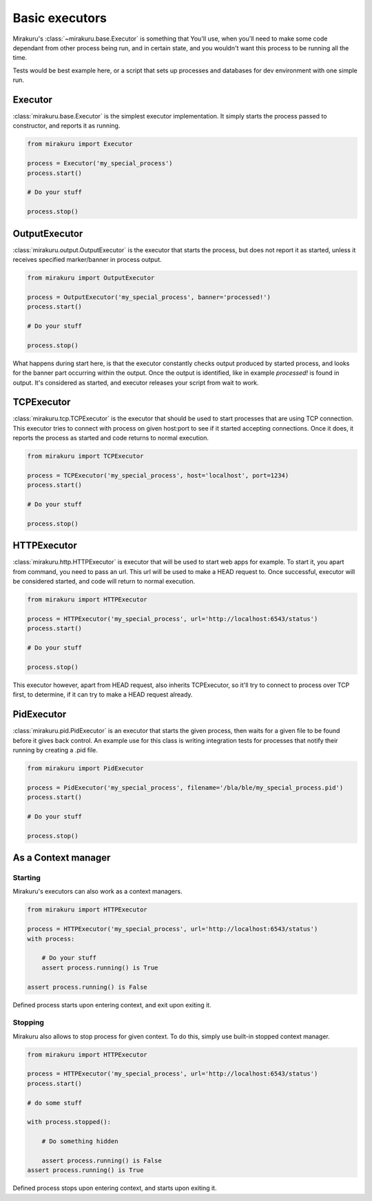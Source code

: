 Basic executors
===============

Mirakuru's :class:`~mirakuru.base.Executor` is something that You'll use, when you'll
need to make some code dependant from other process being run, and in certain state,
and you wouldn't want this process to be running all the time.

Tests would be best example here, or a script that sets up processes and databases
for dev environment with one simple run.

Executor
--------

:class:`mirakuru.base.Executor` is the simplest executor implementation.
It simply starts the process passed to constructor, and reports it as running.

.. code-block:: python

    from mirakuru import Executor

    process = Executor('my_special_process')
    process.start()

    # Do your stuff

    process.stop()

OutputExecutor
--------------

:class:`mirakuru.output.OutputExecutor` is the executor that starts the process,
but does not report it as started, unless it receives specified marker/banner in
process output.

.. code-block:: python

    from mirakuru import OutputExecutor

    process = OutputExecutor('my_special_process', banner='processed!')
    process.start()

    # Do your stuff

    process.stop()

What happens during start here, is that the executor constantly checks output
produced by started process, and looks for the banner part occurring within the
output.
Once the output is identified, like in example `processed!` is found in output.
It's considered as started, and executor releases your script from wait to work.

TCPExecutor
-----------

:class:`mirakuru.tcp.TCPExecutor` is the executor that should be used to start
processes that are using TCP connection. This executor tries to connect with
process on given host:port to see if it started accepting connections. Once it
does, it reports the process as started and code returns to normal execution.

.. code-block:: python

    from mirakuru import TCPExecutor

    process = TCPExecutor('my_special_process', host='localhost', port=1234)
    process.start()

    # Do your stuff

    process.stop()



HTTPExecutor
------------

:class:`mirakuru.http.HTTPExecutor` is executor that will be used to start
web apps for example. To start it, you apart from command, you need to pass an url.
This url will be used to make a HEAD request to. Once successful,
executor will be considered started, and code will return to normal execution.

.. code-block:: python

    from mirakuru import HTTPExecutor

    process = HTTPExecutor('my_special_process', url='http://localhost:6543/status')
    process.start()

    # Do your stuff

    process.stop()

This executor however, apart from HEAD request, also inherits TCPExecutor,
so it'll try to connect to process over TCP first, to determine,
if it can try to make a HEAD request already.



PidExecutor
------------

:class:`mirakuru.pid.PidExecutor` is an executor that starts the given
process, then waits for a given file to be found before it gives back control.
An example use for this class is writing integration tests for processes that
notify their running by creating a .pid file.

.. code-block:: python

    from mirakuru import PidExecutor

    process = PidExecutor('my_special_process', filename='/bla/ble/my_special_process.pid')
    process.start()

    # Do your stuff

    process.stop()



As a Context manager
--------------------

Starting
++++++++

Mirakuru's executors can also work as a context managers.

.. code-block:: python

    from mirakuru import HTTPExecutor

    process = HTTPExecutor('my_special_process', url='http://localhost:6543/status')
    with process:

        # Do your stuff
        assert process.running() is True

    assert process.running() is False

Defined process starts upon entering context, and exit upon exiting it.

Stopping
++++++++

Mirakuru also allows to stop process for given context.
To do this, simply use built-in stopped context manager.



.. code-block:: python

    from mirakuru import HTTPExecutor

    process = HTTPExecutor('my_special_process', url='http://localhost:6543/status')
    process.start()

    # do some stuff

    with process.stopped():

        # Do something hidden

        assert process.running() is False
    assert process.running() is True

Defined process stops upon entering context, and starts upon exiting it.

